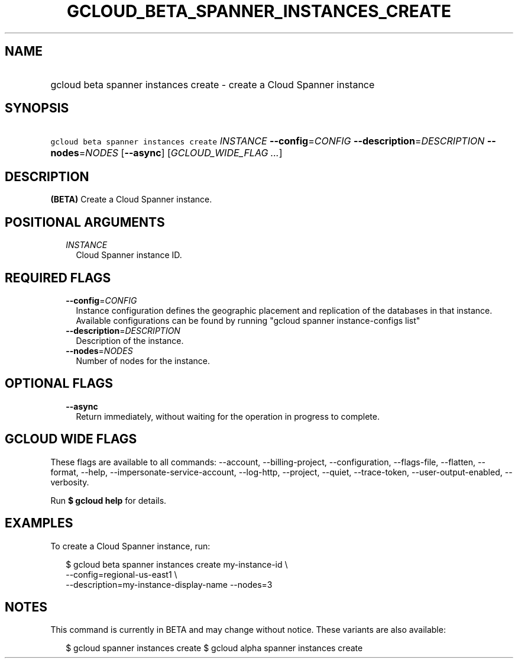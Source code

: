 
.TH "GCLOUD_BETA_SPANNER_INSTANCES_CREATE" 1



.SH "NAME"
.HP
gcloud beta spanner instances create \- create a Cloud Spanner instance



.SH "SYNOPSIS"
.HP
\f5gcloud beta spanner instances create\fR \fIINSTANCE\fR \fB\-\-config\fR=\fICONFIG\fR \fB\-\-description\fR=\fIDESCRIPTION\fR \fB\-\-nodes\fR=\fINODES\fR [\fB\-\-async\fR] [\fIGCLOUD_WIDE_FLAG\ ...\fR]



.SH "DESCRIPTION"

\fB(BETA)\fR Create a Cloud Spanner instance.



.SH "POSITIONAL ARGUMENTS"

.RS 2m
.TP 2m
\fIINSTANCE\fR
Cloud Spanner instance ID.


.RE
.sp

.SH "REQUIRED FLAGS"

.RS 2m
.TP 2m
\fB\-\-config\fR=\fICONFIG\fR
Instance configuration defines the geographic placement and replication of the
databases in that instance. Available configurations can be found by running
"gcloud spanner instance\-configs list"

.TP 2m
\fB\-\-description\fR=\fIDESCRIPTION\fR
Description of the instance.

.TP 2m
\fB\-\-nodes\fR=\fINODES\fR
Number of nodes for the instance.


.RE
.sp

.SH "OPTIONAL FLAGS"

.RS 2m
.TP 2m
\fB\-\-async\fR
Return immediately, without waiting for the operation in progress to complete.


.RE
.sp

.SH "GCLOUD WIDE FLAGS"

These flags are available to all commands: \-\-account, \-\-billing\-project,
\-\-configuration, \-\-flags\-file, \-\-flatten, \-\-format, \-\-help,
\-\-impersonate\-service\-account, \-\-log\-http, \-\-project, \-\-quiet,
\-\-trace\-token, \-\-user\-output\-enabled, \-\-verbosity.

Run \fB$ gcloud help\fR for details.



.SH "EXAMPLES"

To create a Cloud Spanner instance, run:

.RS 2m
$ gcloud beta spanner instances create my\-instance\-id \e
    \-\-config=regional\-us\-east1 \e
    \-\-description=my\-instance\-display\-name \-\-nodes=3
.RE



.SH "NOTES"

This command is currently in BETA and may change without notice. These variants
are also available:

.RS 2m
$ gcloud spanner instances create
$ gcloud alpha spanner instances create
.RE

